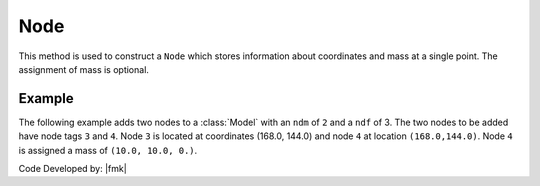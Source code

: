 .. _node:

Node
****

This method is used to construct a ``Node`` which stores information about coordinates and mass at a single point. 
The assignment of mass is optional.

.. tabs::

   .. tab:: Python 

      .. py:method:: Model.node(tag, coords, [mass])

         :param tag: integer tag identifying node
         :param coords: tuple of :py:attr:`Model.ndm` |float| coordinates
         :param mass: tuple of :py:attr:`Model.ndf` nodal mass values


   .. tab:: Tcl 

      .. function:: node $tag [ndm $coords] <-mass [ndf $mass]>

      .. csv-table:: 
         :header: "Argument", "Type", "Description"
         :widths: 10, 10, 40

         $tag, |integer|, unique tag identifying node
         $coords,  |listFloat|,  **ndm** nodal coordinates
         $mass, |listFloat|, optional **ndf** nodal mass values


Example
-------

The following example adds two nodes to a :class:`Model` with an ``ndm`` of ``2`` and a ``ndf`` of 3. 
The two nodes to be added have node tags ``3`` and ``4``. 
Node ``3`` is located at coordinates (168.0, 144.0) and node ``4`` at location ``(168.0,144.0)``. 
Node ``4`` is assigned a mass of ``(10.0, 10.0, 0.)``.


.. tabs::

   .. tab:: Python

      .. code-block:: python

         model.node(3, (168.0,  0.0))
         model.node(4, (168.0,  0.0), mass=(10.0, 10.0, 0.0))

   .. tab:: Tcl

      .. code-block:: tcl

         node 3 168.0 0.0
         node 4 168.0 144.0 -mass 10.0 10.0 0.0


Code Developed by: |fmk|
